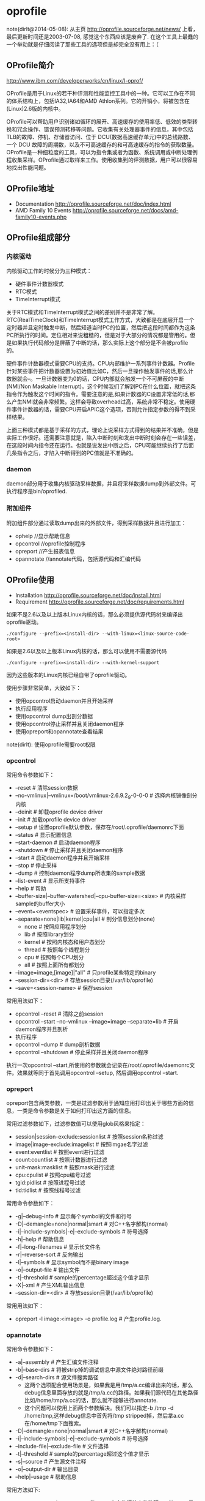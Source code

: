 * oprofile
#+OPTIONS: H:4

note(dirlt@2014-05-08): 从主页 http://oprofile.sourceforge.net/news/ 上看，最后更新时间还是2003-07-08, 感觉这个东西应该是废弃了. 在这个工具上最蠢的一个举动就是仔细阅读了那些工具的选项但是却完全没有用上：（

** OProfile简介
http://www.ibm.com/developerworks/cn/linux/l-oprof/

OProfile是用于Linux的若干种评测和性能监控工具中的一种。它可以工作在不同的体系结构上，包括IA32,IA64和AMD Athlon系列。它的开销小，将被包含在(Linux)2.6版的内核中。

OProfile可以帮助用户识别诸如循环的展开、高速缓存的使用率低、低效的类型转换和冗余操作、错误预测转移等问题。它收集有关处理器事件的信息，其中包括TLB的故障、停机、存储器访问、位于 DCU(数据高速缓存单元)中的总线路数、一个 DCU 故障的周期数，以及不可高速缓存的和可高速缓存的指令的获取数量。OProfile是一种细粒度的工具，可以为指令集或者为函数、系统调用或中断处理例程收集采样。OProfile通过取样来工作。使用收集到的评测数据，用户可以很容易地找出性能问题。

** OProfile地址
   - Documentation http://oprofile.sourceforge.net/doc/index.html
   - AMD Family 10 Events http://oprofile.sourceforge.net/docs/amd-family10-events.php

** OProfile组成部分
*** 内核驱动
内核驱动工作的时候分为三种模式：
   - 硬件事件计数器模式
   - RTC模式
   - TimeInterrupt模式

关于RTC模式和TimeInterrupt模式之间的差别并不是非常了解。RTC(RealTimeClock)和TimeInterrupt模式工作方式，大致都是在底层开启一个定时器并且定时触发中断，然后知道当时PC的位置，然后把这段时间都作为这条PC所执行的时间。定位相对来说粗糙的，但是对于大部分的情况都是管用的。但是如果执行代码部分是屏蔽了中断的话，那么实际上这个部分是不会被profile的。

硬件事件计数器模式需要CPU的支持。CPU内部维护一系列事件计数器。Profile针对某些事件把计数器设置为初始值比如C，然后一旦操作触发事件的话,那么计数器就会--。一旦计数器变为0的话，CPU内部就会触发一个不可屏蔽的中断(NMI/Non Maskable Interrupt)。这个时候我们了解到PC在什么位置，就把这条指令作为触发这个时间的指令。需要注意的是,如果计数器的C设置非常低的话,那么产生NMI就会非常频繁。这样会导致overhead过高，系统非常不稳定。使用硬件事件计数器的话，需要CPU开启APIC这个选项，否则允许指定参数的得不到采样结果。

上面三种模式都是基于采样的方式，理论上说采样方式得到的结果并不准确，但是实际工作很好。还需要注意就是，陷入中断时刻和发出中断时刻会存在一些误差，在这段时间内指令还在运行。也就是说发出中断之后，CPU可能继续执行了后面几条指令之后，才陷入中断得到的PC值就是不准确的。

*** daemon
daemon部分用于收集内核驱动采样数据，并且将采样数据dump到外部文件。可执行程序是bin/oprofiled.

*** 附加组件
附加组件部分通过读取dump出来的外部文件，得到采样数据并且进行加工：
   - ophelp //显示帮助信息
   - opcontrol //oprofile控制程序
   - opreport //产生报表信息
   - opannotate //annotate代码，包括源代码和汇编代码

** OProfile使用
   - Installation http://oprofile.sourceforge.net/doc/install.html
   - Requirement http://oprofile.sourceforge.net/doc/requirements.html

如果不是2.6以及以上版本Linux内核的话，那么必须提供源代码树来编译出oprofile驱动。
#+BEGIN_EXAMPLE
./configure --prefix=<install-dir> --with-linux=<linux-source-code-root>
#+END_EXAMPLE

如果是2.6以及以上版本Linux内核的话，那么可以使用不需要源代码
#+BEGIN_EXAMPLE
./configure --prefix=<install-dir> --with-kernel-support
#+END_EXAMPLE
因为这些版本的Linux内核已经自带了oprofile驱动。

使用步骤非常简单，大致如下：
   - 使用opcontrol启动daemon并且开始采样
   - 执行应用程序
   - 使用opcontrol dump出剖分数据
   - 使用opcontrol停止采样并且关闭daemon程序
   - 使用opreport和opannotate查看结果
note(dirlt): 使用oprofile需要root权限

*** opcontrol
常用命令参数如下：
   - --reset # 清除session数据
   - --no-vmlinux|--vmlinux=/boot/vmlinux-2.6.9.2_9-0-0-0 # 选择内核镜像剖分内核
   - --deinit # 卸载oprofile device driver
   - --init # 加载oprofile device driver
   - --setup # 设置oprofile默认参数，保存在/root/.oprofile/daemonrc下面
   - --status # 显示配置信息
   - --start-daemon # 启动daemon程序
   - --shutdown # 停止采样并且关闭daemon程序
   - --start # 启动daemon程序并且开始采样
   - --stop # 停止采样
   - --dump # 控制daemon程序dump所收集的sample数据
   - --list-event # 显示所支持事件
   - --help # 帮助
   - --buffer-size|--buffer-watershed|--cpu-buffer-size=<size> # 内核采样sample的buffer大小
   - --event=<eventspec> # 设置采样事件，可以指定多次
   - --separate=none|lib|kernel|cpu|all # 剖分信息划分(none)
      - none # 按照应用程序划分
      - lib # 按照library划分
      - kernel # 按照内核态和用户态划分
      - thread # 按照每个线程划分
      - cpu # 按照每个CPU划分
      - all # 按照上面所有都划分
   - --image=image,[image]|"all" # 只profile某些特定的binary
   - --session-dir=<dir> # 存放session目录(/var/lib/oprofile)
   - --save=<session-name> # 保存session

常用用法如下：
   - opcontrol --reset # 清除之前session
   - opcontrol --start --no-vmlinux --image=image --separate=lib  # 开启daemon程序并且剖析
   - 执行程序
   - opcontrol --dump # dump剖析数据
   - opcontrol --shutdown  # 停止采样并且关闭daemon程序

执行一次opcontrol --start,所使用的参数就会记录在/root/.oprofile/daemonrc文件。效果就等同于首先调用opcontrol --setup, 然后调用opcontrol --start.

*** opreport
opreport包含两类参数，一类是过滤参数用于通知应用打印出关于哪些方面的信息，一类是命令参数是关于如何打印出这方面的信息。

常用过滤参数如下，过滤参数值可以使用glob风格来指定：
   - session|session-exclude:sessionlist # 按照session名称过滤
   - image|image-exclude:imagelist # 按照imgae名字过滤
   - event:eventlist # 按照event进行过滤
   - count:countlist # 按照计数器进行过滤
   - unit-mask:masklist # 按照mask进行过滤
   - cpu:cpulist # 按照cpu编号过滤
   - tgid:pidlist # 按照进程号过滤
   - tid:tidlist # 按照线程号过滤

常用命令参数如下：
   - -g|--debug-info # 显示每个symbol的文件和行号
   - -D|--demangle=none|normal|smart # 对C++名字解构(normal)
   - -i|--include-symbols|-e|--exclude-symbols # 符号选择
   - -h|--help # 帮助信息
   - -f|--long-filenames # 显示长文件名
   - -r|--reverse-sort # 反向输出
   - -l|--symbols # 显示symbol而不是binary image
   - -o|--output-file # 输出文件
   - -t|--threshold # sample的percentage超过这个值才显示
   - -X|--xml # 产生XML输出信息
   - --session-dir=<dir> # 存放session目录(/var/lib/oprofile)

常用用法如下：
   - opreport -l image:<image> -o profile.log # 产生profile.log.

*** opannotate
常用命令参数如下：
   - -a|--assembly # 产生汇编文件注释
   - -b|--base-dirs # 将被strip掉的调试信息中源文件绝对路径前缀
   - -d|--search-dirs # 源文件搜索路径
     - 这两个选项配合使用场景是，如果我是用/tmp/a.cc编译出来的话，那么debug信息里面存放的就是/tmp/a.cc的路径。如果我们源代码在其他路径比如/home/tmp/a.cc的话，那么就不能够进行annotate.
     - 这个问题可以使用上面两个参数解决。我们可以指定-b /tmp -d /home/tmp,这样debug信息中首先将/tmp stripped掉，然后拿a.cc在/home/tmp下面搜索。
   - -D|--demangle=none|normal|smart # 对C++名字解构(normal)
   - -i|--include-symbols|-e|--exclude-symbols # 符号选择
   - --include-file|--exclude-file # 文件选择
   - -t|--threshold # sample的percentage超过这个值才显示
   - -s|--source # 产生源文件注释
   - -o|--output-dir # 输出目录
   - --help|--usage # 帮助信息

常用方法如下:
   - opannotate -a <image> > profile.asm # 产生汇编文件注释.profile.asm是结果.
   - opannotate -s --output-dir=. <image> # 产生源文件注释.在当前目录下面产生.

** OProfile脚本
*note(dirlt):依然没有成功profile过kenerl！*

*note(dirlt)：另外觉得这个东西似乎长久没有整理，以后可能似乎不太会使用这个东西了*

   - +具体代码可以参见 utils/oprof+ files/.shrc里面的easy_oprofile函数
   - 只是对用户态应用程序做profile
   - 生成profile汇总报表
   - 对源代码进行标注
   - 对汇编代码进行标注

** FAQ
*** 设置time interrupt模式
http://oprofile.sourceforge.net/doc/detailed-parameters.html#timer

opcontrol并没有配置可以设置time interrupt模式，如果需要切换成为time interrupt模式的话，那么可以使用下面两条命令：
#+BEGIN_EXAMPLE
opcontrol --deinit
/sbin/modprobe oprofile timer=1
#+END_EXAMPLE

如果得到的错误是
#+BEGIN_EXAMPLE
You cannot specify any performance counter events
because OProfile is in timer mode.
#+END_EXAMPLE
那么说明之前使用oprofile同学使用的是性能计数器模式，而我们现在需要切换回time interrupt模式，所以出现冲突。我们可以首先删除/root/.oprofile/daemonrc这个文件，然后重新操作即可。
